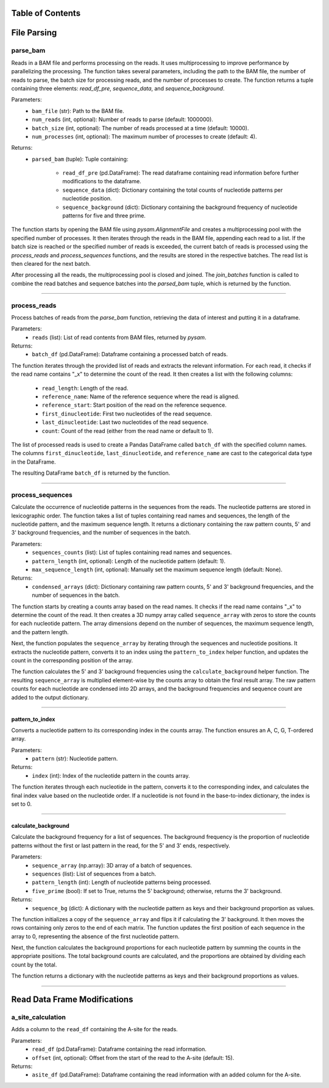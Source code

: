 Table of Contents
=================

.. contents::
    :local:
    :backlinks: top
    :depth: 2

File Parsing
=============

parse_bam
---------------

Reads in a BAM file and performs processing on the reads. It uses multiprocessing to improve performance by parallelizing the processing. The function takes several parameters, including the path to the BAM file, the number of reads to parse, the batch size for processing reads, and the number of processes to create. The function returns a tuple containing three elements: `read_df_pre`, `sequence_data`, and `sequence_background`.

Parameters:
    - ``bam_file`` (str): Path to the BAM file.
    - ``num_reads`` (int, optional): Number of reads to parse (default: 1000000).
    - ``batch_size`` (int, optional): The number of reads processed at a time (default: 10000).
    - ``num_processes`` (int, optional): The maximum number of processes to create (default: 4).

Returns:
    - ``parsed_bam`` (tuple): Tuple containing:
    
        - ``read_df_pre`` (pd.DataFrame): The read dataframe containing read information before further modifications to the dataframe.
        - ``sequence_data`` (dict): Dictionary containing the total counts of nucleotide patterns per nucleotide position.
        - ``sequence_background`` (dict): Dictionary containing the background frequency of nucleotide patterns for five and three prime.

The function starts by opening the BAM file using `pysam.AlignmentFile` and creates a multiprocessing pool with the specified number of processes. It then iterates through the reads in the BAM file, appending each read to a list. If the batch size is reached or the specified number of reads is exceeded, the current batch of reads is processed using the `process_reads` and `process_sequences` functions, and the results are stored in the respective batches. The read list is then cleared for the next batch.

After processing all the reads, the multiprocessing pool is closed and joined. The `join_batches` function is called to combine the read batches and sequence batches into the `parsed_bam` tuple, which is returned by the function.

----

process_reads
---------------

Process batches of reads from the `parse_bam` function, retrieving the data of interest and putting it in a dataframe.

Parameters:
    - ``reads`` (list): List of read contents from BAM files, returned by `pysam`.

Returns:
    - ``batch_df`` (pd.DataFrame): Dataframe containing a processed batch of reads.

The function iterates through the provided list of reads and extracts the relevant information. For each read, it checks if the read name contains "_x" to determine the count of the read. It then creates a list with the following columns:

    - ``read_length``: Length of the read.
    - ``reference_name``: Name of the reference sequence where the read is aligned.
    - ``reference_start``: Start position of the read on the reference sequence.
    - ``first_dinucleotide``: First two nucleotides of the read sequence.
    - ``last_dinucleotide``: Last two nucleotides of the read sequence.
    - ``count``: Count of the read (either from the read name or default to 1).

The list of processed reads is used to create a Pandas DataFrame called ``batch_df`` with the specified column names. The columns ``first_dinucleotide``, ``last_dinucleotide``, and ``reference_name`` are cast to the categorical data type in the DataFrame.

The resulting DataFrame ``batch_df`` is returned by the function.

----

process_sequences
---------------

Calculate the occurrence of nucleotide patterns in the sequences from the reads. The nucleotide patterns are stored in lexicographic order. The function takes a list of tuples containing read names and sequences, the length of the nucleotide pattern, and the maximum sequence length. It returns a dictionary containing the raw pattern counts, 5' and 3' background frequencies, and the number of sequences in the batch.

Parameters:
    - ``sequences_counts`` (list): List of tuples containing read names and sequences.
    - ``pattern_length`` (int, optional): Length of the nucleotide pattern (default: 1).
    - ``max_sequence_length`` (int, optional): Manually set the maximum sequence length (default: None).

Returns:
    - ``condensed_arrays`` (dict): Dictionary containing raw pattern counts, 5' and 3' background frequencies, and the number of sequences in the batch.

The function starts by creating a counts array based on the read names. It checks if the read name contains "_x" to determine the count of the read. It then creates a 3D numpy array called ``sequence_array`` with zeros to store the counts for each nucleotide pattern. The array dimensions depend on the number of sequences, the maximum sequence length, and the pattern length.

Next, the function populates the ``sequence_array`` by iterating through the sequences and nucleotide positions. It extracts the nucleotide pattern, converts it to an index using the ``pattern_to_index`` helper function, and updates the count in the corresponding position of the array.

The function calculates the 5' and 3' background frequencies using the ``calculate_background`` helper function. The resulting ``sequence_array`` is multiplied element-wise by the counts array to obtain the final result array. The raw pattern counts for each nucleotide are condensed into 2D arrays, and the background frequencies and sequence count are added to the output dictionary.

----

pattern_to_index
~~~~~~~~~~~~~~~~~~

Converts a nucleotide pattern to its corresponding index in the counts array. The function ensures an A, C, G, T-ordered array.

Parameters:
    - ``pattern`` (str): Nucleotide pattern.

Returns:
    - ``index`` (int): Index of the nucleotide pattern in the counts array.

The function iterates through each nucleotide in the pattern, converts it to the corresponding index, and calculates the final index value based on the nucleotide order. If a nucleotide is not found in the base-to-index dictionary, the index is set to 0.

----

calculate_background
~~~~~~~~~~~~~~~~~~

Calculate the background frequency for a list of sequences. The background frequency is the proportion of nucleotide patterns without the first or last pattern in the read, for the 5' and 3' ends, respectively.

Parameters:
    - ``sequence_array`` (np.array): 3D array of a batch of sequences.
    - ``sequences`` (list): List of sequences from a batch.
    - ``pattern_length`` (int): Length of nucleotide patterns being processed.
    - ``five_prime`` (bool): If set to True, returns the 5' background; otherwise, returns the 3' background.

Returns:
    - ``sequence_bg`` (dict): A dictionary with the nucleotide pattern as keys and their background proportion as values.

The function initializes a copy of the ``sequence_array`` and flips it if calculating the 3' background. It then moves the rows containing only zeros to the end of each matrix. The function updates the first position of each sequence in the array to 0, representing the absence of the first nucleotide pattern.

Next, the function calculates the background proportions for each nucleotide pattern by summing the counts in the appropriate positions. The total background counts are calculated, and the proportions are obtained by dividing each count by the total.

The function returns a dictionary with the nucleotide patterns as keys and their background proportions as values.

----

Read Data Frame Modifications
=============

a_site_calculation
---------------

Adds a column to the ``read_df`` containing the A-site for the reads.

Parameters:
    - ``read_df`` (pd.DataFrame): Dataframe containing the read information.
    - ``offset`` (int, optional): Offset from the start of the read to the A-site (default: 15).

Returns:
    - ``asite_df`` (pd.DataFrame): Dataframe containing the read information with an added column for the A-site.
